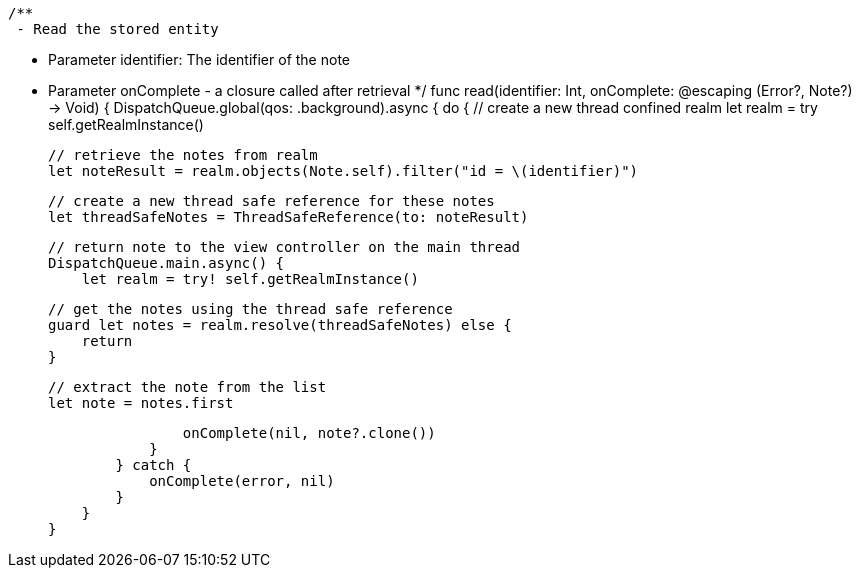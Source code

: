     /**
     - Read the stored entity

     - Parameter identifier: The identifier of the note
     - Parameter onComplete - a closure called after retrieval
     */
    func read(identifier: Int, onComplete: @escaping (Error?, Note?) -> Void) {
        DispatchQueue.global(qos: .background).async {
            do {
                // create a new thread confined realm
                let realm = try self.getRealmInstance()

                // retrieve the notes from realm
                let noteResult = realm.objects(Note.self).filter("id = \(identifier)")

                // create a new thread safe reference for these notes
                let threadSafeNotes = ThreadSafeReference(to: noteResult)

                // return note to the view controller on the main thread
                DispatchQueue.main.async() {
                    let realm = try! self.getRealmInstance()

                    // get the notes using the thread safe reference
                    guard let notes = realm.resolve(threadSafeNotes) else {
                        return
                    }

                    // extract the note from the list
                    let note = notes.first

                    onComplete(nil, note?.clone())
                }
            } catch {
                onComplete(error, nil)
            }
        }
    }
